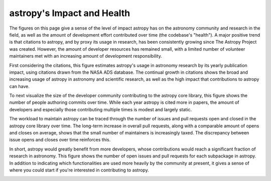 ###########################
astropy's Impact and Health
###########################

The figures on this page give a sense of the level of impact astropy has on the astronomy community and research in the field, as well as the amount of development effort contributed over time (the codebase's "health"). A major positive trend is that citations to astropy, and by proxy its usage in research, has been consistently growing since The Astropy Project was created. However, the amount of developer resources has remained small, with a limited number of volunteer maintainers met with an increasing amount of development responsibility.

First considering the citations, this figure estimates astropy's usage in astronomy research by its yearly publication impact, using citations drawn from the NASA ADS database. The continual growth in citations shows the broad and increasing usage of astropy in astronomy and scientific research, as well as the high impact that contributions to astropy can have.

|Citation figure|

To next visualize the size of the developer community contributing to the astropy core library, this figure shows the number of people authoring commits over time. While each year astropy is cited more in papers, the amount of developers and especially those contributing multiple times is modest and largely static.

|Commits figure|

The workload to maintain astropy can be traced through the number of issues and pull requests open and closed in the astropy core library over time. The long-term increase in overall pull requests, along with a comparable amount of opens and closes on average, shows that the small number of maintainers is increasingly taxed. The discrepancy between issue opens and closes over time reinforces this.

|Issue PR history figure|

In short, astropy would greatly benefit from more developers, whose contributions would reach a significant fraction of research in astronomy. This figure shows the number of open issues and pull requests for each subpackage in astropy. In addition to indicating which functionalities are used more heavily by the community at present, it gives a sense of where you could start if you're interested in contributing to astropy.

|Open issue PR figure|

.. |Citation figure| image:: https://github.com/jeffjennings/repo_stats/blob/cache/cache/astropy_citations.png?raw=true
  :width: 800
  :alt: Astropy citations

.. |Commits figure| image:: https://github.com/jeffjennings/repo_stats/blob/cache/cache/astropy_authors.png?raw=true
  :width: 800
  :alt: Astropy commit author history

.. |Issue PR history figure| image:: https://github.com/jeffjennings/repo_stats/blob/cache/cache/astropy_issues_PRs.png?raw=true
  :width: 800
  :alt: Astropy issue and pull request history

.. |Open issue PR figure| image:: https://github.com/jeffjennings/repo_stats/blob/cache/cache/astropy_open_items.png?raw=true
  :width: 800
  :alt: Astropy open issues and pull requests
